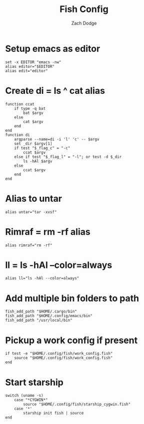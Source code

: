 #+TITLE: Fish Config
#+AUTHOR: Zach Dodge
#+PROPERTY: header-args:fish :tangle ./config.fish

* Setup emacs as editor
#+begin_src fish
set -x EDITOR "emacs -nw"
alias editor="$EDITOR"
alias edit="editor"
#+end_src

* Create di = ls ^ cat alias
#+begin_src fish
function ccat
    if type -q bat
        bat $argv
    else
        cat $argv
    end
end
function di
    argparse --name=di -i 'l' 'c' -- $argv
    set _dir $argv[1]
    if test "$_flag_c" = "-c"
        ccat $argv
    else if test "$_flag_l" = "-l"; or test -d $_dir
        ls -hAl $argv
    else
        ccat $argv
    end
end
#+end_src

* Alias to untar
#+begin_src fish
alias untar="tar -xvsf"
#+end_src

* Rimraf = rm -rf alias
#+begin_src fish
alias rimraf="rm -rf"
#+end_src

* ll = ls -hAl --color=always
#+begin_src fish
alias ll="ls -hAl --color=always"
#+end_src

* Add multiple bin folders to path
#+begin_src fish
fish_add_path "$HOME/.cargo/bin"
fish_add_path "$HOME/.config/emacs/bin"
fish_add_path "/usr/local/bin"
#+end_src

* Pickup a work config if present
#+begin_src fish
if test -e "$HOME/.config/fish/work_config.fish"
    source "$HOME/.config/fish/work_config.fish"
end
#+end_src

* Start starship
#+begin_src fish
switch (uname -s)
    case "*CYGWIN*"
        source "$HOME/.config/fish/starship_cygwin.fish"
    case '*'
        starship init fish | source
end
#+end_src
